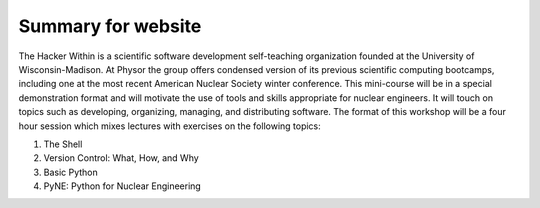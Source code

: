 Summary for website
===================
The Hacker Within is a scientific software development self-teaching organization founded at the University of Wisconsin-Madison. 
At Physor the group offers condensed version of its previous scientific computing bootcamps, including one at the most recent 
American Nuclear Society winter conference.  This mini-course will be in a special demonstration format and will motivate the use of 
tools and skills appropriate for nuclear engineers. It will touch on topics such as developing, organizing, managing, and distributing 
software.  The format of this workshop will be a four hour session which mixes lectures with exercises on the following topics:

#. The Shell
#. Version Control: What, How, and Why
#. Basic Python
#. PyNE: Python for Nuclear Engineering
